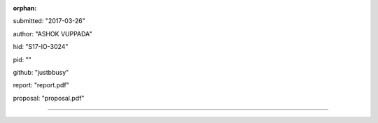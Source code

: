 :orphan:

submitted: "2017-03-26"

author: "ASHOK VUPPADA"

hid: "S17-IO-3024"

pid: ""

github: "justbbusy"

report: "report.pdf"

proposal: "proposal.pdf"

--------------------------------------------------------------------------------
